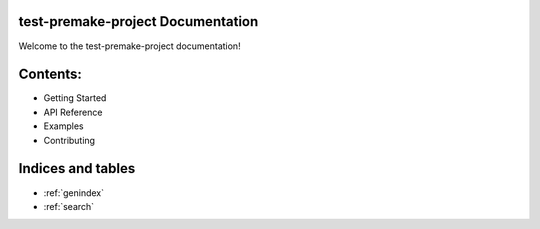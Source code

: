 
test-premake-project Documentation
==================================

Welcome to the test-premake-project documentation!

Contents:
=========

* Getting Started
* API Reference
* Examples
* Contributing

Indices and tables
==================

* :ref:`genindex`
* :ref:`search`
